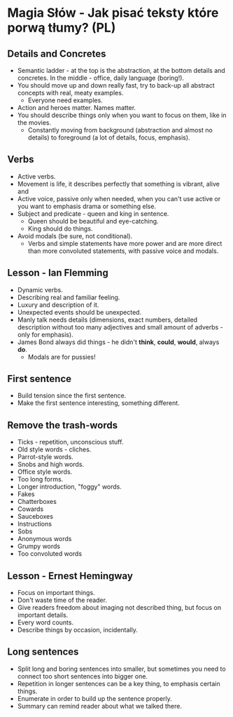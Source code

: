 * Magia Słów - Jak pisać teksty które porwą tłumy? (PL)

** Details and Concretes

- Semantic ladder - at the top is the abstraction, at the bottom details and
  concretes. In the middle - office, daily language (boring!).
- You should move up and down really fast, try to back-up all abstract concepts
  with real, meaty examples.
  - Everyone need examples.
- Action and heroes matter. Names matter.
- You should describe things only when you want to focus on them, like in the
  movies.
  - Constantly moving from background (abstraction and almost no details) to
    foreground (a lot of details, focus, emphasis).

** Verbs

- Active verbs.
- Movement is life, it describes perfectly that something is vibrant, alive and
- Active voice, passive only when needed, when you can't use active or you want
  to emphasis drama or something else.
- Subject and predicate - queen and king in sentence.
  - Queen should be beautiful and eye-catching.
  - King should do things.
- Avoid modals (be sure, not conditional).
  - Verbs and simple statements have more power and are more direct than more
    convoluted statements, with passive voice and modals.

** Lesson - Ian Flemming

- Dynamic verbs.
- Describing real and familiar feeling.
- Luxury and description of it.
- Unexpected events should be unexpected.
- Manly talk needs details (dimensions, exact numbers, detailed description
  without too many adjectives and small amount of adverbs - only for emphasis).
- James Bond always did things - he didn't *think*, *could*, *would*, always *do*.
  - Modals are for pussies!

** First sentence

- Build tension since the first sentence.
- Make the first sentence interesting, something different.

** Remove the trash-words

- Ticks - repetition, unconscious stuff.
- Old style words - cliches.
- Parrot-style words.
- Snobs and high words.
- Office style words.
- Too long forms.
- Longer introduction, "foggy" words.
- Fakes
- Chatterboxes
- Cowards
- Sauceboxes
- Instructions
- Sobs
- Anonymous words
- Grumpy words
- Too convoluted words

** Lesson - Ernest Hemingway

- Focus on important things.
- Don't waste time of the reader.
- Give readers freedom about imaging not described thing, but focus on important
  details.
- Every word counts.
- Describe things by occasion, incidentally.

** Long sentences

- Split long and boring sentences into smaller, but sometimes you need to
  connect too short sentences into bigger one.
- Repetition in longer sentences can be a key thing, to emphasis certain things.
- Enumerate in order to build up the sentence properly.
- Summary can remind reader about what we talked there.
